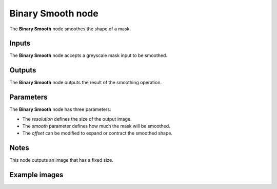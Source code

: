 Binary Smooth node
~~~~~~~~~~~~~~~~~~

The **Binary Smooth** node smoothes the shape of a mask.

.. image:: images/node_filter_binary_smooth.png
	:align: center

Inputs
++++++

The **Binary Smooth** node accepts a greyscale mask input to be smoothed.

Outputs
+++++++

The **Binary Smooth** node outputs the result of the smoothing operation.

Parameters
++++++++++

The **Binary Smooth** node has three parameters:

* The *resolution* defines the size of the output image.

* The *smooth* parameter defines how much the mask will be smoothed.

* The *offset* can be modified to expand or contract the smoothed shape.

Notes
+++++

This node outputs an image that has a fixed size.

Example images
++++++++++++++

.. image:: images/node_binary_smooth_samples.png
	:align: center
